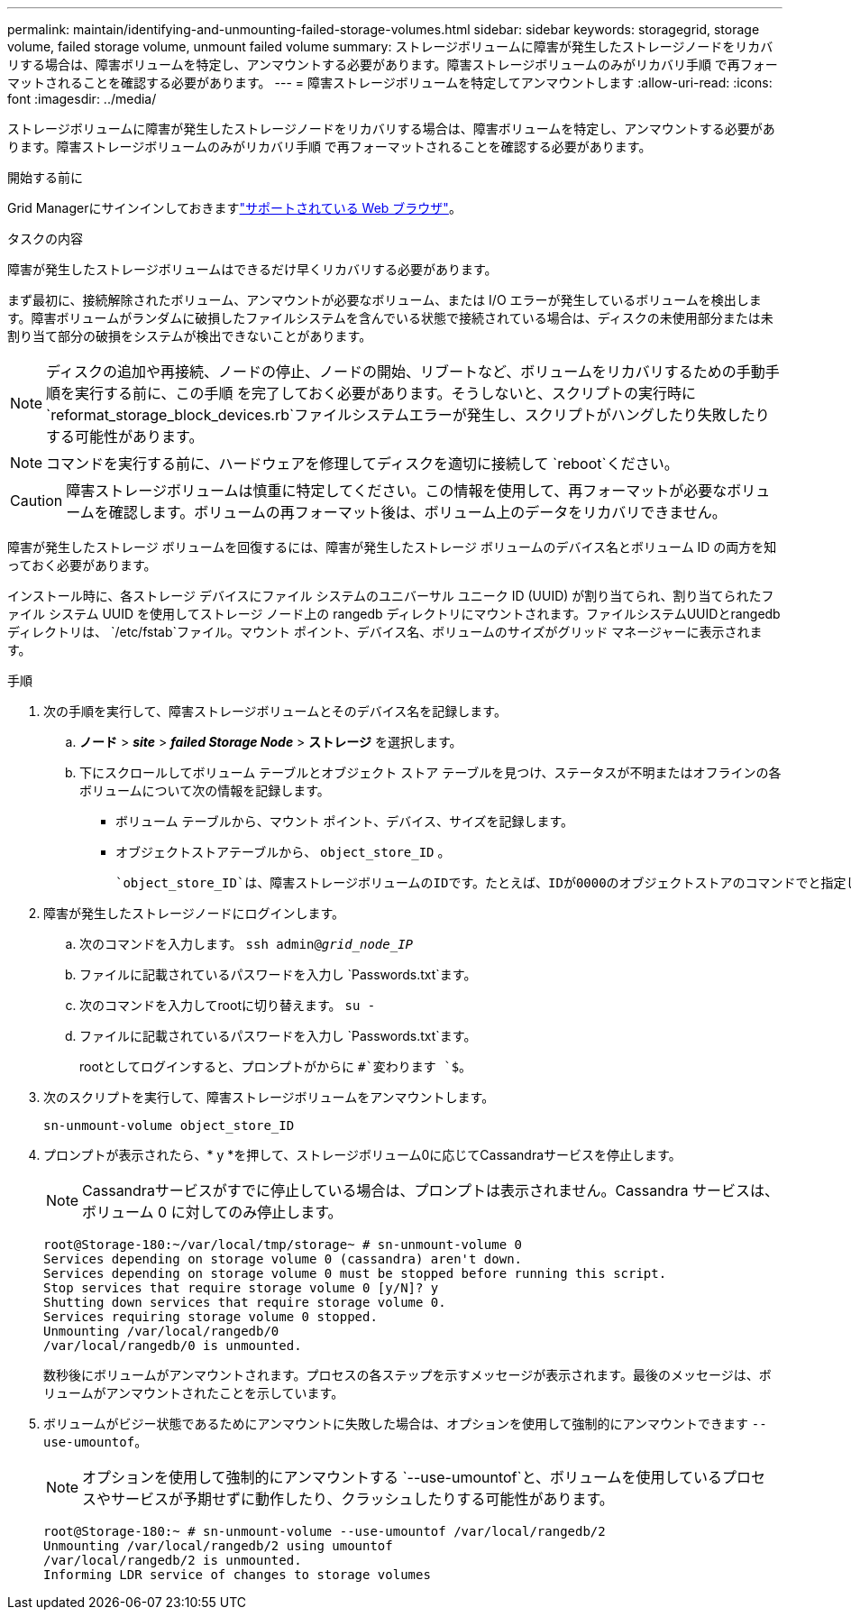 ---
permalink: maintain/identifying-and-unmounting-failed-storage-volumes.html 
sidebar: sidebar 
keywords: storagegrid, storage volume, failed storage volume, unmount failed volume 
summary: ストレージボリュームに障害が発生したストレージノードをリカバリする場合は、障害ボリュームを特定し、アンマウントする必要があります。障害ストレージボリュームのみがリカバリ手順 で再フォーマットされることを確認する必要があります。 
---
= 障害ストレージボリュームを特定してアンマウントします
:allow-uri-read: 
:icons: font
:imagesdir: ../media/


[role="lead"]
ストレージボリュームに障害が発生したストレージノードをリカバリする場合は、障害ボリュームを特定し、アンマウントする必要があります。障害ストレージボリュームのみがリカバリ手順 で再フォーマットされることを確認する必要があります。

.開始する前に
Grid Managerにサインインしておきますlink:../admin/web-browser-requirements.html["サポートされている Web ブラウザ"]。

.タスクの内容
障害が発生したストレージボリュームはできるだけ早くリカバリする必要があります。

まず最初に、接続解除されたボリューム、アンマウントが必要なボリューム、または I/O エラーが発生しているボリュームを検出します。障害ボリュームがランダムに破損したファイルシステムを含んでいる状態で接続されている場合は、ディスクの未使用部分または未割り当て部分の破損をシステムが検出できないことがあります。


NOTE: ディスクの追加や再接続、ノードの停止、ノードの開始、リブートなど、ボリュームをリカバリするための手動手順を実行する前に、この手順 を完了しておく必要があります。そうしないと、スクリプトの実行時に `reformat_storage_block_devices.rb`ファイルシステムエラーが発生し、スクリプトがハングしたり失敗したりする可能性があります。


NOTE: コマンドを実行する前に、ハードウェアを修理してディスクを適切に接続して `reboot`ください。


CAUTION: 障害ストレージボリュームは慎重に特定してください。この情報を使用して、再フォーマットが必要なボリュームを確認します。ボリュームの再フォーマット後は、ボリューム上のデータをリカバリできません。

障害が発生したストレージ ボリュームを回復するには、障害が発生したストレージ ボリュームのデバイス名とボリューム ID の両方を知っておく必要があります。

インストール時に、各ストレージ デバイスにファイル システムのユニバーサル ユニーク ID (UUID) が割り当てられ、割り当てられたファイル システム UUID を使用してストレージ ノード上の rangedb ディレクトリにマウントされます。ファイルシステムUUIDとrangedbディレクトリは、 `/etc/fstab`ファイル。マウント ポイント、デバイス名、ボリュームのサイズがグリッド マネージャーに表示されます。

.手順
. 次の手順を実行して、障害ストレージボリュームとそのデバイス名を記録します。
+
.. *ノード* > *_site_* > *_failed Storage Node_* > *ストレージ* を選択します。
.. 下にスクロールしてボリューム テーブルとオブジェクト ストア テーブルを見つけ、ステータスが不明またはオフラインの各ボリュームについて次の情報を記録します。
+
*** ボリューム テーブルから、マウント ポイント、デバイス、サイズを記録します。
*** オブジェクトストアテーブルから、 `object_store_ID` 。
+
 `object_store_ID`は、障害ストレージボリュームのIDです。たとえば、IDが0000のオブジェクトストアのコマンドでと指定します `0`。





. 障害が発生したストレージノードにログインします。
+
.. 次のコマンドを入力します。 `ssh admin@_grid_node_IP_`
.. ファイルに記載されているパスワードを入力し `Passwords.txt`ます。
.. 次のコマンドを入力してrootに切り替えます。 `su -`
.. ファイルに記載されているパスワードを入力し `Passwords.txt`ます。
+
rootとしてログインすると、プロンプトがからに `#`変わります `$`。



. 次のスクリプトを実行して、障害ストレージボリュームをアンマウントします。
+
`sn-unmount-volume object_store_ID`

. プロンプトが表示されたら、* y *を押して、ストレージボリューム0に応じてCassandraサービスを停止します。
+

NOTE: Cassandraサービスがすでに停止している場合は、プロンプトは表示されません。Cassandra サービスは、ボリューム 0 に対してのみ停止します。

+
[listing]
----
root@Storage-180:~/var/local/tmp/storage~ # sn-unmount-volume 0
Services depending on storage volume 0 (cassandra) aren't down.
Services depending on storage volume 0 must be stopped before running this script.
Stop services that require storage volume 0 [y/N]? y
Shutting down services that require storage volume 0.
Services requiring storage volume 0 stopped.
Unmounting /var/local/rangedb/0
/var/local/rangedb/0 is unmounted.
----
+
数秒後にボリュームがアンマウントされます。プロセスの各ステップを示すメッセージが表示されます。最後のメッセージは、ボリュームがアンマウントされたことを示しています。

. ボリュームがビジー状態であるためにアンマウントに失敗した場合は、オプションを使用して強制的にアンマウントできます `--use-umountof`。
+

NOTE: オプションを使用して強制的にアンマウントする `--use-umountof`と、ボリュームを使用しているプロセスやサービスが予期せずに動作したり、クラッシュしたりする可能性があります。

+
[listing]
----
root@Storage-180:~ # sn-unmount-volume --use-umountof /var/local/rangedb/2
Unmounting /var/local/rangedb/2 using umountof
/var/local/rangedb/2 is unmounted.
Informing LDR service of changes to storage volumes
----


